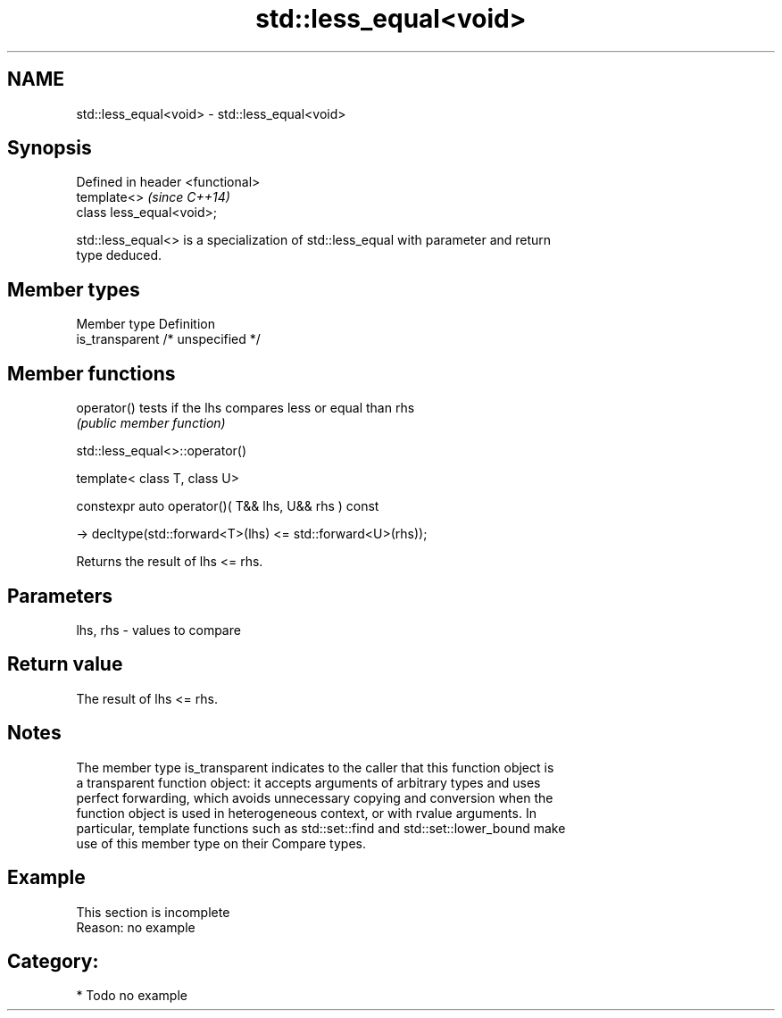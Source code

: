 .TH std::less_equal<void> 3 "Nov 16 2016" "2.1 | http://cppreference.com" "C++ Standard Libary"
.SH NAME
std::less_equal<void> \- std::less_equal<void>

.SH Synopsis
   Defined in header <functional>
   template<>                      \fI(since C++14)\fP
   class less_equal<void>;

   std::less_equal<> is a specialization of std::less_equal with parameter and return
   type deduced.

.SH Member types

   Member type    Definition
   is_transparent /* unspecified */

.SH Member functions

   operator() tests if the lhs compares less or equal than rhs
              \fI(public member function)\fP

std::less_equal<>::operator()

   template< class T, class U>

   constexpr auto operator()( T&& lhs, U&& rhs ) const

   -> decltype(std::forward<T>(lhs) <= std::forward<U>(rhs));

   Returns the result of lhs <= rhs.

.SH Parameters

   lhs, rhs - values to compare

.SH Return value

   The result of lhs <= rhs.

.SH Notes

   The member type is_transparent indicates to the caller that this function object is
   a transparent function object: it accepts arguments of arbitrary types and uses
   perfect forwarding, which avoids unnecessary copying and conversion when the
   function object is used in heterogeneous context, or with rvalue arguments. In
   particular, template functions such as std::set::find and std::set::lower_bound make
   use of this member type on their Compare types.

.SH Example

    This section is incomplete
    Reason: no example

.SH Category:

     * Todo no example
